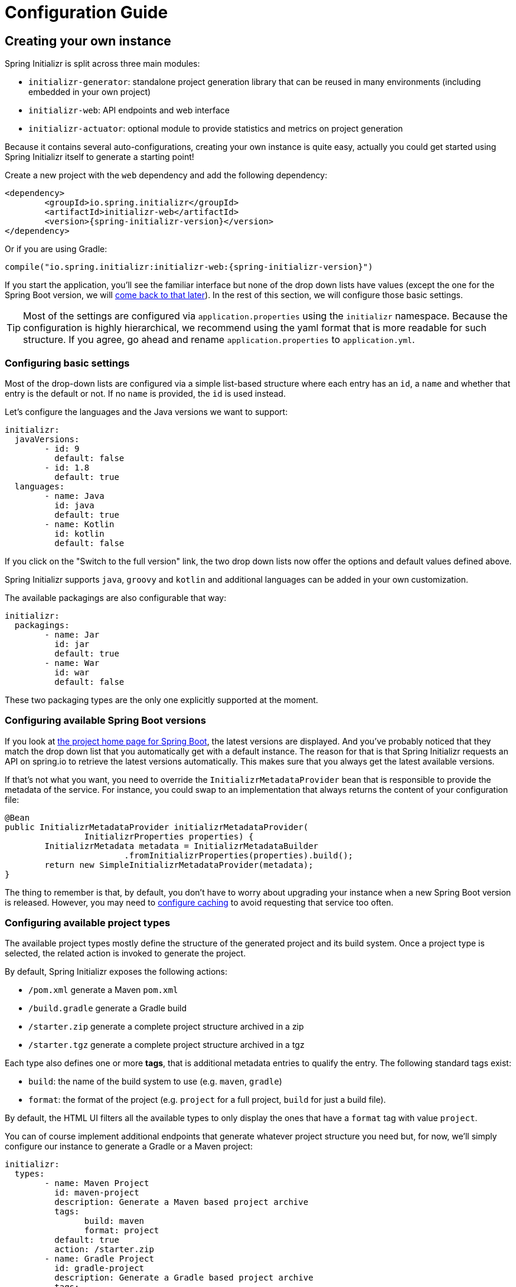 [[configuration-guide]]
= Configuration Guide

[partintro]
--
This section describes how you can create your own instance of the service and tune it for
your needs. You'll also find some advanced tips to make sure the available options are
consistent with the chosen Spring Boot generation.
--



[[create-instance]]
== Creating your own instance
Spring Initializr is split across three main modules:

* `initializr-generator`: standalone project generation library that can be reused in
many environments (including embedded in your own project)
* `initializr-web`: API endpoints and web interface
* `initializr-actuator`: optional module to provide statistics and metrics on project
generation

Because it contains several auto-configurations, creating your own instance is quite easy,
actually you could get started using Spring Initializr itself to generate a starting point!

Create a new project with the `web` dependency and add the following dependency:

[source,xml,indent=0,subs="verbatim,attributes"]
----
	<dependency>
		<groupId>io.spring.initializr</groupId>
		<artifactId>initializr-web</artifactId>
		<version>{spring-initializr-version}</version>
	</dependency>
----

Or if you are using Gradle:

[source,groovy,indent=0,subs="verbatim,quotes,attributes"]
----
compile("io.spring.initializr:initializr-web:{spring-initializr-version}")
----

If you start the application, you'll see the familiar interface but none of the drop down
lists have values (except the one for the Spring Boot version, we will
<<create-instance-boot-versions,come back to that later>>). In the rest of this section,
we will configure those basic settings.

[TIP]
====
Most of the settings are configured via `application.properties` using the `initializr`
namespace. Because the configuration is highly hierarchical, we recommend using the yaml
format that is more readable for such structure. If you agree, go ahead and rename
`application.properties` to `application.yml`.
====



[[create-instance-basic-settings]]
=== Configuring basic settings
Most of the drop-down lists are configured via a simple list-based structure where each
entry has an `id`, a `name` and whether that entry is the default or not. If no `name` is
provided, the `id` is used instead.

Let's configure the languages and the Java versions we want to support:

[source,yaml,indent=0]
----
	initializr:
	  javaVersions:
		- id: 9
		  default: false
		- id: 1.8
		  default: true
	  languages:
		- name: Java
		  id: java
		  default: true
		- name: Kotlin
		  id: kotlin
		  default: false
----

If you click on the "Switch to the full version" link, the two drop down lists now offer
the options and default values defined above.

Spring Initializr supports `java`, `groovy` and `kotlin` and additional languages can be
added in your own customization.

The available packagings are also configurable that way:

[source,yaml,indent=0]
----
	initializr:
	  packagings:
		- name: Jar
		  id: jar
		  default: true
		- name: War
		  id: war
		  default: false
----

These two packaging types are the only one explicitly supported at the moment.



[[create-instance-boot-versions]]
=== Configuring available Spring Boot versions
If you look at http://projects.spring.io/spring-boot[the project home page for Spring
Boot], the latest versions are displayed. And you've probably noticed that they match
the drop down list that you automatically get with a default instance. The reason for that
is that Spring Initializr requests an API on spring.io to retrieve the latest versions
automatically. This makes sure that you always get the latest available versions.

If that's not what you want, you need to override the `InitializrMetadataProvider` bean
that is responsible to provide the metadata of the service. For instance, you could swap
to an implementation that always returns the content of your configuration file:

[source,java,indent=0]
----
	@Bean
	public InitializrMetadataProvider initializrMetadataProvider(
			InitializrProperties properties) {
		InitializrMetadata metadata = InitializrMetadataBuilder
				.fromInitializrProperties(properties).build();
		return new SimpleInitializrMetadataProvider(metadata);
	}
----

The thing to remember is that, by default, you don't have to worry about upgrading your
instance when a new Spring Boot version is released. However, you may need to
<<create-instance-advanced-config-caching,configure caching>> to avoid requesting that
service too often.



[[create-instance-types]]
=== Configuring available project types
The available project types mostly define the structure of the generated project and its
build system. Once a project type is selected, the related action is invoked to generate
the project.

By default, Spring Initializr exposes the following actions:

* `/pom.xml` generate a Maven `pom.xml`
* `/build.gradle` generate a Gradle build
* `/starter.zip` generate a complete project structure archived in a zip
* `/starter.tgz` generate a complete project structure archived in a tgz

Each type also defines one or more *tags*, that is additional metadata entries to qualify
the entry. The following standard tags exist:

* `build`: the name of the build system to use (e.g. `maven`, `gradle`)
* `format`: the format of the project (e.g. `project` for a full project, `build` for just
a build file).

By default, the HTML UI filters all the available types to only display the ones that have
a `format` tag with value `project`.

You can of course implement additional endpoints that generate whatever project structure
you need but, for now, we'll simply configure our instance to generate a Gradle or a Maven
project:

[source,yaml,indent=0]
----
	initializr:
	  types:
		- name: Maven Project
		  id: maven-project
		  description: Generate a Maven based project archive
		  tags:
			build: maven
			format: project
		  default: true
		  action: /starter.zip
		- name: Gradle Project
		  id: gradle-project
		  description: Generate a Gradle based project archive
		  tags:
			build: gradle
			format: project
		  default: false
		  action: /starter.zip
----

NOTE: If you intend to build a custom client against your service, you can add as
many tags as you want.

The spring boot CLI uses them as a shortcut to the full id. So rather than having to
create a Gradle project as follows:

[indent=0,subs="verbatim,quotes,attributes"]
----
	$ spring init --type=gradle-project my-project.zip
----

You can simply define a more convenient build parameter:

[indent=0,subs="verbatim,quotes,attributes"]
----
	$ spring init --build=gradle my-project.zip
----


With that configuration, you should be able to generate your first project,
congratulations! Let's now add dependencies so that you can start searching for them.



[[create-instance-dependencies]]
=== Configuring dependencies
The most basic `dependency` is composed of:

* An `id` used in clients to refer to it
* The full maven coordinates of the dependency (`groupId` and `artifactId`)
* A display `name` (used in the UI and the search results)
* A `description` can (and should) be added to provide more information about the
dependency

Spring Initializr automatically considers that a dependency without maven coordinates
defines an official Spring Boot starter. In such a case, the `id` is used to infer the
`artifactId`.

For instance, the following configures the `spring-boot-starter-web` Starter:

[source,yaml,indent=0]
----
	initializr:
	  dependencies:
		- name: Web
		  content:
			- name: Web
			  id: web
			  description: Full-stack web development with Tomcat and Spring MVC
----

Each dependency is contained in a _group_ that gathers dependencies sharing a common
surface area or any other form of grouping. In the example above, a `Web` group holds our
unique dependency. A group can also provide default values for various settings, see the
<<howto-group-share-settings,dedicated how-to>> for more details.

In our `spring-boot-starter-web` example above, the dependency is _managed_ by Spring
Boot so there is no need to provide a `version` attribute for it. You'll surely need to
define additional dependencies that are not provided by Spring Boot and we strongly
recommend you to use a <<create-instance-boms,Bill Of Materials (or BOM)>>.

If no BOM is available you can specify a version directly:

[source,yaml,indent=0]
----
	initializr:
	  dependencies:
		- name: Tech
		  content:
			- name: Acme
			  id: acme
			  groupId: com.example.acme
			  artifactId: acme
			  version: 1.2.0.RELEASE
			  description: A solid description for this dependency
----

If you add this configuration and search for "acme" (or "solid"), you'll find this extra
entry; generating a maven project with it should add the following to the pom

[source,xml,indent=0,subs="verbatim"]
----
	<dependency>
		<groupId>com.example.acme</groupId>
		<artifactId>acme</artifactId>
		<version>1.2.0.RELEASE</version>
	</dependency>
----

The rest of this section will detail the other configuration options.


[[dependencies-version-range]]
==== Availability (version range)


[[dependencies-mappings]]
==== Map coordinates according to the Spring Boot version


[[dependencies-alias]]
==== Aliases


[[dependencies-repository]]
==== Repository

If the dependency is not available on Maven Central (or whatever default repository that
is configured on your end), you can also add a <<dependencies-repository,reference to a
repository>>.


[[dependencies-facet]]
==== Facets

[[create-instance-dependencies-link]]
==== Links


[[create-instance-dependencies-search]]
==== Improve search results

Weight + keywords


[[create-instance-repositories]]
=== Configuring Repositories


[[create-instance-boms]]
=== Configuring Bill of Materials


[[configuration-howto]]
== '`How-to`' guides

This section provides answers to some common '`how do I do that...`' type of questions
that often arise when configuring Spring Initializr.

[[howto-add-a-new-checkbox]]
=== Add a new dependency checkbox

[[howto-override-a-version]]
=== Override the version of a dependency

[[howto-link-boot-version]]
=== Link a Boot version to a version of your dependency

[[howto-add-snapshot-repository]]
=== Configure a snapshot repository

[[howto-dependency-starter-flag]]
=== Make sure a regular dependency brings the base starter

[[howto-group-share-settings]]
=== Share common dependency settings in a group


[[create-instance-advanced-config]]
== Advanced configuration



[[create-instance-advanced-config-caching]]
=== Caching configuration
If you use the service, you'll notice that the logs have lots of entries with the message
`Fetching boot metadata from https://spring.io/project_metadata/spring-boot`. To avoid
checking for the latest Spring Boot versions too often, you should enable caching on your
service. Spring Initializr has some auto-configuration to apply the proper caches if you
are willing to use a JCache (JSR-107) implementation.

Add the `javax.cache:cache-api` and your favorite JCache implementation and simply enable
caching by adding `@EnableCaching` to your `@SpringBootApplication`. For instance, you
could use `ehcache` by adding the following:

[source,xml,indent=0,subs="verbatim,attributes"]
----
	<dependency>
		<groupId>javax.cache</groupId>
		<artifactId>cache-api</artifactId>
	</dependency>
	<dependency>
		<groupId>org.ehcache</groupId>
		<artifactId>ehcache</artifactId>
	</dependency>
----

Or if you are using Gradle:

[source,groovy,indent=0,subs="verbatim,quotes,attributes"]
----
compile("javax.cache:cache-api")
compile("org.ehcache:ehcache")
----

You'll notice that the log entry is much more rare. If you do not want to use JSR-107, you
should configure the cache yourselves. Here are the caches used by the application (each
one will require some configuration to get it working):

.Cache configuration
|===
| cache name | Description

|`initializr`
|Cache the full metadata of the service. When the metadata expires, it is fully resolved
again (including a check on spring.io for the latest Spring Boot versions). Adapt the
expiration settings accordingly.

|`project-resources`
|Cache resources that are used to generate projects.

|`dependency-metadata`
|Cache dependency-specific metadata.
|===
